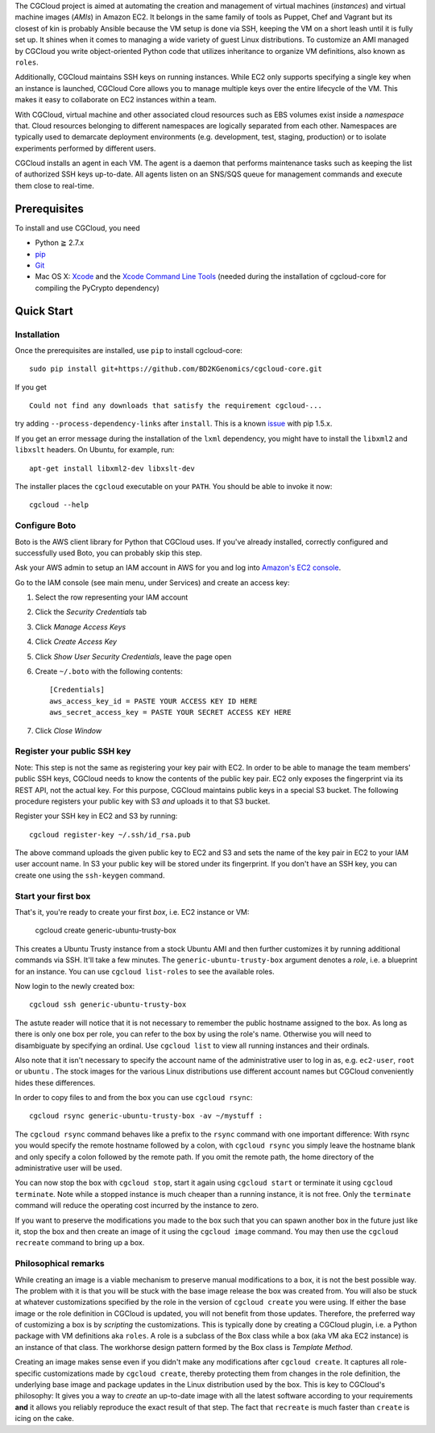 The CGCloud project is aimed at automating the creation and management of
virtual machines (*instances*) and virtual machine images (*AMIs*) in Amazon
EC2. It belongs in the same family of tools as Puppet, Chef and Vagrant but its
closest of kin is probably Ansible because the VM setup is done via SSH,
keeping the VM on a short leash until it is fully set up. It shines when it
comes to managing a wide variety of guest Linux distributions. To customize an
AMI managed by CGCloud you write object-oriented Python code that utilizes
inheritance to organize VM definitions, also known as ``roles``.

Additionally, CGCloud maintains SSH keys on running instances. While EC2 only
supports specifying a single key when an instance is launched, CGCloud Core
allows you to manage multiple keys over the entire lifecycle of the VM. This
makes it easy to collaborate on EC2 instances within a team.

With CGCloud, virtual machine and other associated cloud resources such as EBS
volumes exist inside a *namespace* that. Cloud resources belonging to different
namespaces are logically separated from each other. Namespaces are typically
used to demarcate deployment environments (e.g. development, test, staging,
production) or to isolate experiments performed by different users.

CGCloud installs an agent in each VM. The agent is a daemon that performs
maintenance tasks such as keeping the list of authorized SSH keys up-to-date.
All agents listen on an SNS/SQS queue for management commands and execute them
close to real-time.

Prerequisites
=============

To install and use CGCloud, you need

* Python ≧ 2.7.x

* pip_

* Git_

* Mac OS X: Xcode_ and the `Xcode Command Line Tools`_ (needed during the
  installation of cgcloud-core for compiling the PyCrypto dependency)

.. _pip: https://pip.readthedocs.org/en/latest/installing.html
.. _Git: http://git-scm.com/
.. _Xcode: https://itunes.apple.com/us/app/xcode/id497799835?mt=12
.. _Xcode Command Line Tools: http://stackoverflow.com/questions/9329243/xcode-4-4-command-line-tools

Quick Start
===========

Installation
------------

Once the prerequisites are installed, use ``pip`` to install cgcloud-core::

   sudo pip install git+https://github.com/BD2KGenomics/cgcloud-core.git

If you get

::

   Could not find any downloads that satisfy the requirement cgcloud-...

try adding ``--process-dependency-links`` after ``install``. This is a known
`issue`_ with pip 1.5.x.

.. _issue: https://mail.python.org/pipermail/distutils-sig/2014-January/023453.html

If you get an error message during the installation of the ``lxml`` dependency,
you might have to install the ``libxml2`` and ``libxslt`` headers. On Ubuntu,
for example, run::

   apt-get install libxml2-dev libxslt-dev

The installer places the ``cgcloud`` executable on your ``PATH``. You should be
able to invoke it now::

   cgcloud --help
   
Configure Boto
--------------

Boto is the AWS client library for Python that CGCloud uses. If you've already
installed, correctly configured and successfully used Boto, you can probably
skip this step.

Ask your AWS admin to setup an IAM account in AWS for you and log into
`Amazon's EC2 console <https://console.aws.amazon.com/ec2/>`_.

Go to the IAM console (see main menu, under Services) and create an
access key:

1. Select the row representing your IAM account
2. Click the *Security Credentials* tab
3. Click *Manage Access Keys*
4. Click *Create Access Key*
5. Click *Show User Security Credentials*, leave the page open
6. Create ``~/.boto`` with the following contents::

      [Credentials]
      aws_access_key_id = PASTE YOUR ACCESS KEY ID HERE
      aws_secret_access_key = PASTE YOUR SECRET ACCESS KEY HERE

7. Click *Close Window*

Register your public SSH key
----------------------------

Note: This step is not the same as registering your key pair with EC2. In order
to be able to manage the team members' public SSH keys, CGCloud needs to know
the contents of the public key pair. EC2 only exposes the fingerprint via its
REST API, not the actual key. For this purpose, CGCloud maintains public keys
in a special S3 bucket. The following procedure registers your public key with
S3 *and* uploads it to that S3 bucket.

Register your SSH key in EC2 and S3 by running::

    cgcloud register-key ~/.ssh/id_rsa.pub

The above command uploads the given public key to EC2 and S3 and sets the name
of the key pair in EC2 to your IAM user account name. In S3 your public key
will be stored under its fingerprint. If you don't have an SSH key, you can
create one using the ``ssh-keygen`` command.

Start your first box
--------------------

That's it, you're ready to create your first *box*, i.e. EC2 instance or VM:

   cgcloud create generic-ubuntu-trusty-box

This creates a Ubuntu Trusty instance from a stock Ubuntu AMI and then further
customizes it by running additional commands via SSH. It'll take a few minutes.
The ``generic-ubuntu-trusty-box`` argument denotes a *role*, i.e. a blueprint
for an instance. You can use ``cgcloud list-roles`` to see the available roles.

Now login to the newly created box::

   cgcloud ssh generic-ubuntu-trusty-box

The astute reader will notice that it is not necessary to remember the public
hostname assigned to the box. As long as there is only one box per role, you
can refer to the box by using the role's name. Otherwise you will need to
disambiguate by specifying an ordinal. Use ``cgcloud list`` to view all running
instances and their ordinals.

Also note that it isn't necessary to specify the account name of the
administrative user to log in as, e.g. ``ec2-user``, ``root`` or ``ubuntu`` .
The stock images for the various Linux distributions use different account
names but CGCloud conveniently hides these differences.

In order to copy files to and from the box you can use ``cgcloud rsync``::

   cgcloud rsync generic-ubuntu-trusty-box -av ~/mystuff :
   
The ``cgcloud rsync`` command behaves like a prefix to the ``rsync`` command
with one important difference: With rsync you would specify the remote hostname
followed by a colon, with ``cgcloud rsync`` you simply leave the hostname blank
and only specify a colon followed by the remote path. If you omit the remote
path, the home directory of the administrative user will be used.

You can now stop the box with ``cgcloud stop``, start it again using ``cgcloud
start`` or terminate it using ``cgcloud terminate``. Note while a stopped
instance is much cheaper than a running instance, it is not free. Only the
``terminate`` command will reduce the operating cost incurred by the instance
to zero. 

If you want to preserve the modifications you made to the box such that you can
spawn another box in the future just like it, stop the box and then create an
image of it using the ``cgcloud image`` command. You may then use the ``cgcloud
recreate`` command to bring up a box.

Philosophical remarks
---------------------

While creating an image is a viable mechanism to preserve manual modifications
to a box, it is not the best possible way. The problem with it is that you will
be stuck with the base image release the box was created from. You will also be
stuck at whatever customizations specified by the role in the version of
``cgcloud create`` you were using. If either the base image or the role
definition in CGCloud is updated, you will not benefit from those updates.
Therefore, the preferred way of customizing a box is by *scripting* the
customizations. This is typically done by creating a CGCloud plugin, i.e. a
Python package with VM definitions aka ``roles``. A role is a subclass of the
Box class while a box (aka VM aka EC2 instance) is an instance of that class.
The workhorse design pattern formed by the Box class is *Template Method*.

Creating an image makes sense even if you didn't make any modifications after
``cgcloud create``. It captures all role-specific customizations made by
``cgcloud create``, thereby protecting them from changes in the role
definition, the underlying base image and package updates in the Linux
distribution used by the box. This is key to CGCloud's philosophy: It gives you
a way to *create* an up-to-date image with all the latest software according to
your requirements **and** it allows you reliably reproduce the exact result of
that step. The fact that ``recreate`` is much faster than ``create`` is icing
on the cake.
